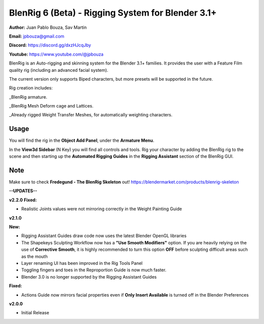 ************************************
BlenRig 6 (Beta) - Rigging System for Blender 3.1+
************************************

**Author:** Juan Pablo Bouza, Sav Martin

**Email:** jpbouza@gmail.com

**Discord:** https://discord.gg/dxzHJcqJby

**Youtube:** https://www.youtube.com/@jpbouza

BlenRig is an Auto-rigging and skinning system for the Blender 3.1+ families. It provides the user with a Feature Film quality rig (including an advanced facial system).

The current version only supports Biped characters, but more presets will be supported in the future.

Rig creation includes:

_BlenRig armature.

_BlenRig Mesh Deform cage and Lattices.

_Already rigged Weight Transfer Meshes, for automatically weighting characters.


Usage
=====


You will find the rig in the **Object Add Panel**, under the **Armature Menu**.

In the **View3d Sidebar** (N Key) you will find all controls and tools. Rig your character by adding the BlenRig rig to the scene and then starting up the **Automated Rigging Guides** in the **Rigging Assistant** section of the BlenRig GUI.

Note
====

Make sure to check **Fredegund - The BlenRig Skeleton** out!
https://blendermarket.com/products/blenrig-skeleton

**--UPDATES--**

**v2.2.0**
**Fixed:**

* Realistic Joints values were not mirroring correctly in the Weight Painting Guide

**v2.1.0**

**New:**

* Rigging Assistant Guides draw code now uses the latest Blender OpenGL libraries

* The Shapekeys Sculpting Workflow now has a **"Use Smooth Modifiers"** option. If you are heavily relying on the use of **Corrective Smooth**, it is highly recommended to turn this option **OFF** before sculpting difficult areas such as the mouth

* Layer renaming UI has been improved in the Rig Tools Panel

* Toggling fingers and toes in the Reproportion Guide is now much faster.

* Blender 3.0 is no longer supported by the Rigging Assistant Guides

**Fixed:**

* Actions Guide now mirrors facial properties even if **Only Insert Available** is turned off in the Blender Preferences  

**v2.0.0** 

* Initial Release
